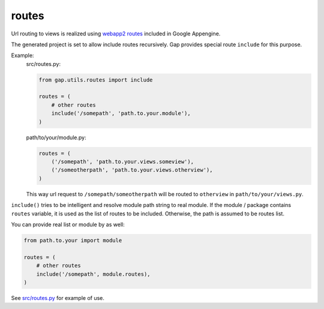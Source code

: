 routes
======

Url routing to views is realized using `webapp2 routes
<http://webapp-improved.appspot.com/guide/routing.html>`__ included in Google
Appengine.

The generated project is set to allow include routes recursively. Gap provides
special route ``include`` for this purpose.

Example:
    src/routes.py:

    .. code:: python
    
        from gap.utils.routes import include
        
        routes = (
            # other routes
            include('/somepath', 'path.to.your.module'),
        )
    
    path/to/your/module.py:
    
    .. code:: python
    
        routes = (
            ('/somepath', 'path.to.your.views.someview'),
            ('/someotherpath', 'path.to.your.views.otherview'),
        )
        
    This way url request to ``/somepath/someotherpath`` will be routed to
    ``otherview`` in ``path/to/your/views.py``. 

``include()`` tries to be intelligent and resolve module path string to real
module. If the module / package contains ``routes`` variable, it is used as the
list of routes to be included. Otherwise, the path is assumed to be routes
list.

You can provide real list or module by as well:

.. code:: python
    
    from path.to.your import module
    
    routes = (
        # other routes
        include('/somepath', module.routes),
    )

See `src/routes.py <../gap/templates/src/routes.py>`__ for example of use.

